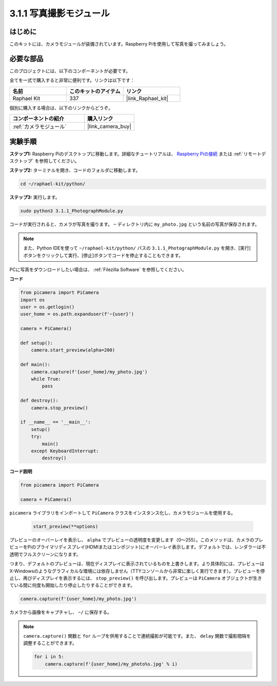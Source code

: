 .. _3.1.1_py:

3.1.1 写真撮影モジュール
==========================

はじめに
-----------------

このキットには、カメラモジュールが装備されています。Raspberry Piを使用して写真を撮ってみましょう。

必要な部品
------------------------------

このプロジェクトには、以下のコンポーネントが必要です。

.. image:: ../img/photo1.png
  :width: 800

全てを一式で購入すると非常に便利です。リンクは以下です：

.. list-table::
    :widths: 20 20 20
    :header-rows: 1

    *   - 名前
        - このキットのアイテム
        - リンク
    *   - Raphael Kit
        - 337
        - |link_Raphael_kit|

個別に購入する場合は、以下のリンクからどうぞ。

.. list-table::
    :widths: 30 20
    :header-rows: 1

    *   - コンポーネントの紹介
        - 購入リンク

    *   - :ref:`カメラモジュール`
        - |link_camera_buy|

実験手順
------------------------------

**ステップ1:** Raspberry Piのデスクトップに移動します。詳細なチュートリアルは、 `Raspberry Piの接続 <https://projects.raspberrypi.org/en/projects/raspberry-pi-setting-up/3>`_ または :ref:`リモートデスクトップ` を参照してください。

**ステップ2:** ターミナルを開き、コードのフォルダに移動します。

.. code-block::

    cd ~/raphael-kit/python/

**ステップ3:** 実行します。

.. code-block::

    sudo python3 3.1.1_PhotographModule.py

コードが実行されると、カメラが写真を撮ります。 ``~`` ディレクトリ内に ``my_photo.jpg`` という名前の写真が保存されます。

.. note::

    また、Python IDEを使って ``~/raphael-kit/python/`` パスの ``3.1.1_PhotographModule.py`` を開き、[実行]ボタンをクリックして実行、[停止]ボタンでコードを停止することもできます。

PCに写真をダウンロードしたい場合は、 :ref:`Filezilla Software` を参照してください。

**コード**

.. code-block:: python

    from picamera import PiCamera
    import os
    user = os.getlogin()
    user_home = os.path.expanduser(f'~{user}')

    camera = PiCamera()
    
    def setup():
        camera.start_preview(alpha=200)
    
    def main():
        camera.capture(f'{user_home}/my_photo.jpg')
        while True:
            pass    
    
    def destroy():
        camera.stop_preview()
    
    if __name__ == '__main__':
        setup()
        try:
            main()
        except KeyboardInterrupt:
            destroy()

**コード説明**

.. code-block:: python

    from picamera import PiCamera

    camera = PiCamera()

``picamera`` ライブラリをインポートして ``PiCamera`` クラスをインスタンス化し、カメラモジュールを使用する。


    .. code-block:: python

        start_preview(**options)


プレビューのオーバーレイを表示し、 ``alpha`` でプレビューの透明度を変更します（0～255）。このメソッドは、カメラのプレビューをPiのプライマリディスプレイ(HDMIまたはコンポジット)にオーバーレイ表示します。デフォルトでは、レンダラーは不透明でフルスクリーンになります。


つまり、デフォルトのプレビューは、現在ディスプレイに表示されているものを上書きします。より具体的には、プレビューはX-Windowsのようなグラフィカルな環境には依存しません（TTYコンソールから非常に楽しく実行できます）。プレビューを停止し、再びディスプレイを表示するには、 ``stop_preview()`` を呼び出します。プレビューは ``PiCamera`` オブジェクトが生きている間に何度も開始したり停止したりすることができます。

.. code-block:: python

    camera.capture(f'{user_home}/my_photo.jpg')

カメラから画像をキャプチャし、 ``~/`` に保存する。

.. note::
    ``camera.capture()`` 関数と ``for`` ループを併用することで連続撮影が可能です。また、 ``delay`` 関数で撮影間隔を調整することができます。

    .. code-block:: python

        for i in 5:
            camera.capture(f'{user_home}/my_photo%s.jpg' % i)